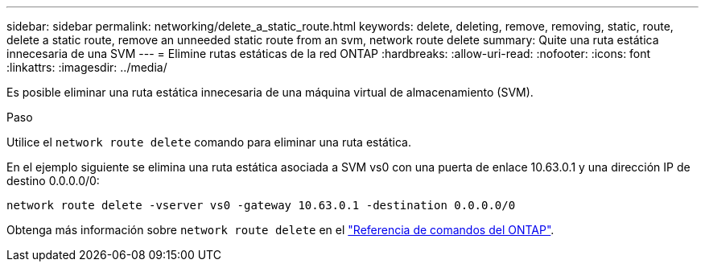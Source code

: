 ---
sidebar: sidebar 
permalink: networking/delete_a_static_route.html 
keywords: delete, deleting, remove, removing, static, route, delete a static route, remove an unneeded static route from an svm, network route delete 
summary: Quite una ruta estática innecesaria de una SVM 
---
= Elimine rutas estáticas de la red ONTAP
:hardbreaks:
:allow-uri-read: 
:nofooter: 
:icons: font
:linkattrs: 
:imagesdir: ../media/


[role="lead"]
Es posible eliminar una ruta estática innecesaria de una máquina virtual de almacenamiento (SVM).

.Paso
Utilice el `network route delete` comando para eliminar una ruta estática.

En el ejemplo siguiente se elimina una ruta estática asociada a SVM vs0 con una puerta de enlace 10.63.0.1 y una dirección IP de destino 0.0.0.0/0:

....
network route delete -vserver vs0 -gateway 10.63.0.1 -destination 0.0.0.0/0
....
Obtenga más información sobre `network route delete` en el link:https://docs.netapp.com/us-en/ontap-cli/network-route-delete.html["Referencia de comandos del ONTAP"^].
